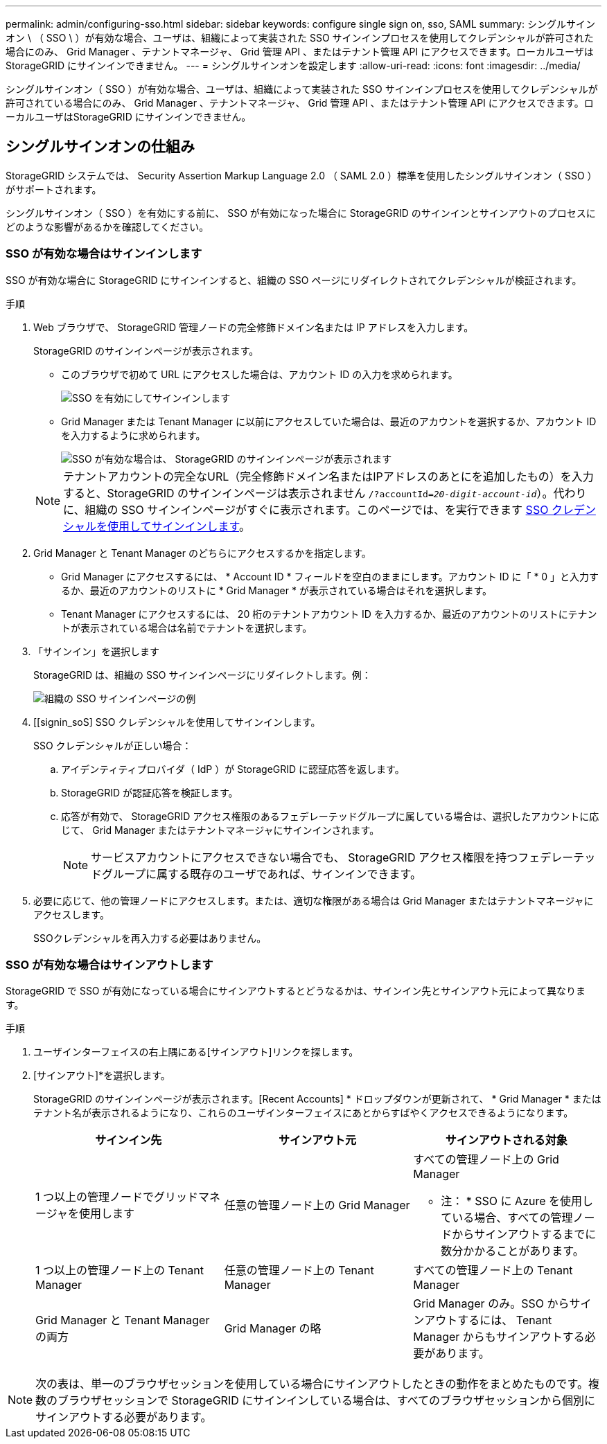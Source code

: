 ---
permalink: admin/configuring-sso.html 
sidebar: sidebar 
keywords: configure single sign on, sso, SAML 
summary: シングルサインオン \ （ SSO \ ）が有効な場合、ユーザは、組織によって実装された SSO サインインプロセスを使用してクレデンシャルが許可された場合にのみ、 Grid Manager 、テナントマネージャ、 Grid 管理 API 、またはテナント管理 API にアクセスできます。ローカルユーザは StorageGRID にサインインできません。 
---
= シングルサインオンを設定します
:allow-uri-read: 
:icons: font
:imagesdir: ../media/


[role="lead"]
シングルサインオン（ SSO ）が有効な場合、ユーザは、組織によって実装された SSO サインインプロセスを使用してクレデンシャルが許可されている場合にのみ、 Grid Manager 、テナントマネージャ、 Grid 管理 API 、またはテナント管理 API にアクセスできます。ローカルユーザはStorageGRID にサインインできません。



== シングルサインオンの仕組み

StorageGRID システムでは、 Security Assertion Markup Language 2.0 （ SAML 2.0 ）標準を使用したシングルサインオン（ SSO ）がサポートされます。

シングルサインオン（ SSO ）を有効にする前に、 SSO が有効になった場合に StorageGRID のサインインとサインアウトのプロセスにどのような影響があるかを確認してください。



=== SSO が有効な場合はサインインします

SSO が有効な場合に StorageGRID にサインインすると、組織の SSO ページにリダイレクトされてクレデンシャルが検証されます。

.手順
. Web ブラウザで、 StorageGRID 管理ノードの完全修飾ドメイン名または IP アドレスを入力します。
+
StorageGRID のサインインページが表示されます。

+
** このブラウザで初めて URL にアクセスした場合は、アカウント ID の入力を求められます。
+
image::../media/sso_sign_in_first_time.png[SSO を有効にしてサインインします]

** Grid Manager または Tenant Manager に以前にアクセスしていた場合は、最近のアカウントを選択するか、アカウント ID を入力するように求められます。
+
image::../media/sign_in_sso.png[SSO が有効な場合は、 StorageGRID のサインインページが表示されます]



+

NOTE: テナントアカウントの完全なURL（完全修飾ドメイン名またはIPアドレスのあとにを追加したもの）を入力すると、StorageGRID のサインインページは表示されません `/?accountId=_20-digit-account-id_`）。代わりに、組織の SSO サインインページがすぐに表示されます。このページでは、を実行できます <<signin_sso,SSO クレデンシャルを使用してサインインします>>。

. Grid Manager と Tenant Manager のどちらにアクセスするかを指定します。
+
** Grid Manager にアクセスするには、 * Account ID * フィールドを空白のままにします。アカウント ID に「 * 0 」と入力するか、最近のアカウントのリストに * Grid Manager * が表示されている場合はそれを選択します。
** Tenant Manager にアクセスするには、 20 桁のテナントアカウント ID を入力するか、最近のアカウントのリストにテナントが表示されている場合は名前でテナントを選択します。


. 「サインイン」を選択します
+
StorageGRID は、組織の SSO サインインページにリダイレクトします。例：

+
image::../media/sso_organization_page.gif[組織の SSO サインインページの例]

. [[signin_soS] SSO クレデンシャルを使用してサインインします。
+
SSO クレデンシャルが正しい場合：

+
.. アイデンティティプロバイダ（ IdP ）が StorageGRID に認証応答を返します。
.. StorageGRID が認証応答を検証します。
.. 応答が有効で、 StorageGRID アクセス権限のあるフェデレーテッドグループに属している場合は、選択したアカウントに応じて、 Grid Manager またはテナントマネージャにサインインされます。
+

NOTE: サービスアカウントにアクセスできない場合でも、 StorageGRID アクセス権限を持つフェデレーテッドグループに属する既存のユーザであれば、サインインできます。



. 必要に応じて、他の管理ノードにアクセスします。または、適切な権限がある場合は Grid Manager またはテナントマネージャにアクセスします。
+
SSOクレデンシャルを再入力する必要はありません。





=== SSO が有効な場合はサインアウトします

StorageGRID で SSO が有効になっている場合にサインアウトするとどうなるかは、サインイン先とサインアウト元によって異なります。

.手順
. ユーザインターフェイスの右上隅にある[サインアウト]リンクを探します。
. [サインアウト]*を選択します。
+
StorageGRID のサインインページが表示されます。[Recent Accounts] * ドロップダウンが更新されて、 * Grid Manager * またはテナント名が表示されるようになり、これらのユーザインターフェイスにあとからすばやくアクセスできるようになります。

+
[cols="1a,1a,1a"]
|===
| サインイン先 | サインアウト元 | サインアウトされる対象 


 a| 
1 つ以上の管理ノードでグリッドマネージャを使用します
 a| 
任意の管理ノード上の Grid Manager
 a| 
すべての管理ノード上の Grid Manager

* 注： * SSO に Azure を使用している場合、すべての管理ノードからサインアウトするまでに数分かかることがあります。



 a| 
1 つ以上の管理ノード上の Tenant Manager
 a| 
任意の管理ノード上の Tenant Manager
 a| 
すべての管理ノード上の Tenant Manager



 a| 
Grid Manager と Tenant Manager の両方
 a| 
Grid Manager の略
 a| 
Grid Manager のみ。SSO からサインアウトするには、 Tenant Manager からもサインアウトする必要があります。



 a| 
Tenant Manager の略
 a| 
Tenant Manager のみ。SSO からサインアウトするには、 Grid Manager からもサインアウトする必要があります。

|===



NOTE: 次の表は、単一のブラウザセッションを使用している場合にサインアウトしたときの動作をまとめたものです。複数のブラウザセッションで StorageGRID にサインインしている場合は、すべてのブラウザセッションから個別にサインアウトする必要があります。
